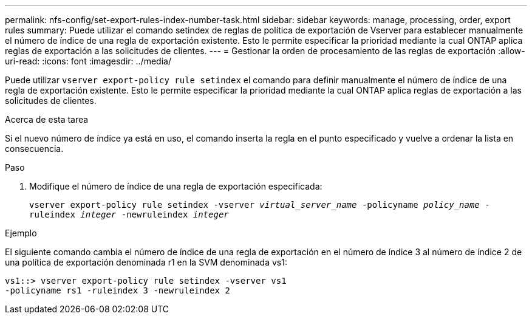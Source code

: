 ---
permalink: nfs-config/set-export-rules-index-number-task.html 
sidebar: sidebar 
keywords: manage, processing, order, export rules 
summary: Puede utilizar el comando setindex de reglas de política de exportación de Vserver para establecer manualmente el número de índice de una regla de exportación existente. Esto le permite especificar la prioridad mediante la cual ONTAP aplica reglas de exportación a las solicitudes de clientes. 
---
= Gestionar la orden de procesamiento de las reglas de exportación
:allow-uri-read: 
:icons: font
:imagesdir: ../media/


[role="lead"]
Puede utilizar `vserver export-policy rule setindex` el comando para definir manualmente el número de índice de una regla de exportación existente. Esto le permite especificar la prioridad mediante la cual ONTAP aplica reglas de exportación a las solicitudes de clientes.

.Acerca de esta tarea
Si el nuevo número de índice ya está en uso, el comando inserta la regla en el punto especificado y vuelve a ordenar la lista en consecuencia.

.Paso
. Modifique el número de índice de una regla de exportación especificada:
+
`vserver export-policy rule setindex -vserver _virtual_server_name_ -policyname _policy_name_ -ruleindex _integer_ -newruleindex _integer_`



.Ejemplo
El siguiente comando cambia el número de índice de una regla de exportación en el número de índice 3 al número de índice 2 de una política de exportación denominada r1 en la SVM denominada vs1:

[listing]
----
vs1::> vserver export-policy rule setindex -vserver vs1
-policyname rs1 -ruleindex 3 -newruleindex 2
----